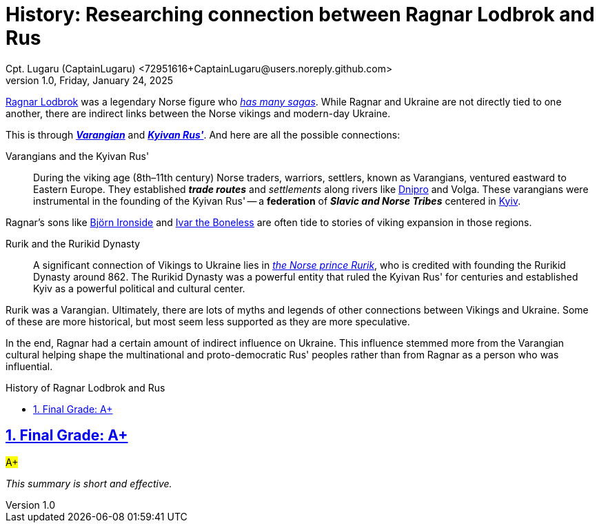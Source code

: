 = History: Researching connection between Ragnar Lodbrok and Rus
Cpt. Lugaru (CaptainLugaru) <72951616+CaptainLugaru@users.noreply.github.com>
v1.0, Friday, January 24, 2025
:description: Exploratory research into the history of Vikings in Ukraine—Ragnar Lodbrok
:sectnums:
:sectanchors:
:sectlinks:
:icons: font
:tip-caption: 💡️
:note-caption: ℹ️
:important-caption: ❗
:caution-caption: 🔥
:warning-caption: ⚠️
:toc: preamble
:toclevels: 1
:toc-title: History of Ragnar Lodbrok and Rus
:keywords: Homeschool Learning Journey
:imagesdir: ./images
:labsdir: ./labs
ifdef::env-name[:relfilesuffix: .adoc]
:ragnar: https://en.wikipedia.org/wiki/Ragnar_Lodbrok
:ragnar-tale: https://en.wikipedia.org/wiki/Tale_of_Ragnar_Lodbrok
:rus: https://www.encyclopediaofukraine.com/display.asp?linkpath=pages%5CK%5CY%5CKyivanRushDA.htm
:varangians: https://www.encyclopediaofukraine.com/display.asp?linkpath=pages%5CV%5CA%5CVarangians.htm
:dnipro: https://en.wikipedia.org/wiki/Dnipro
:kyiv: https://en.wikipedia.org/wiki/Kyiv
:bjorn: https://en.wikipedia.org/wiki/Bj%C3%B6rn_Ironside
:ivar: https://en.wikipedia.org/wiki/Ivar_the_Boneless
:rurik: https://en.wikipedia.org/wiki/Rurik


{ragnar}[Ragnar Lodbrok] was a legendary Norse figure who {ragnar-tale}[_has many sagas_].
While Ragnar and Ukraine are not directly tied to one another,
there are indirect links between the Norse vikings and modern-day Ukraine.

This is through {varangians}[*_Varangian_*] and {rus}[*_Kyivan Rus'_*].
And here are all the possible connections:

Varangians and the Kyivan Rus'::
During the viking age (8th–11th century) Norse traders, warriors, settlers, known as Varangians,
ventured eastward to Eastern Europe.
They established *_trade routes_* and _settlements_ along rivers like {dnipro}[Dnipro] and Volga.
These varangians were instrumental in the founding of the Kyivan Rus'
-- a *federation* of *_Slavic and Norse Tribes_* centered in {kyiv}[Kyiv].

Ragnar's sons like {bjorn}[Björn Ironside] and {ivar}[Ivar the Boneless] are often tide to stories of viking expansion in those regions.

Rurik and the Rurikid Dynasty::
A significant connection of Vikings to Ukraine lies in {rurik}[_the Norse prince Rurik_],
who is credited with founding the Rurikid Dynasty around 862.
The Rurikid Dynasty was a powerful entity that ruled the Kyivan Rus' for centuries and established Kyiv as a powerful political and cultural center.

Rurik was a Varangian.
Ultimately, there are lots of myths and legends of other connections between Vikings and Ukraine.
Some of these are more historical, but most seem less supported as they are more speculative.

In the end, Ragnar had a certain amount of indirect influence on Ukraine.
This influence stemmed more from the Varangian cultural helping shape the multinational and proto-democratic Rus' peoples
rather than from Ragnar as a person who was influential.

== Final Grade: A+

#A+#

_This summary is short and effective._